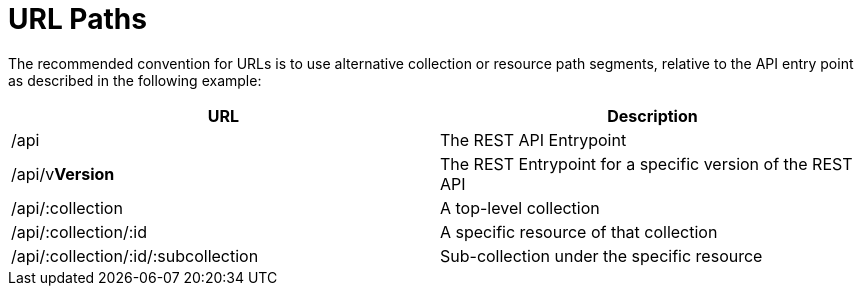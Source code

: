 = URL Paths

The recommended convention for URLs is to use alternative collection or resource path segments, relative to the API entry point as described in the following example: 

[cols=",",options="header",]
|=======================================================================
|URL |Description
|/api |The REST API Entrypoint
|/api/v**Version** |The REST Entrypoint for a specific version of the REST API
|/api/:collection |A top-level collection
|/api/:collection/:id |A specific resource of that collection
|/api/:collection/:id/:subcollection |Sub-collection under the specific resource
|=======================================================================

